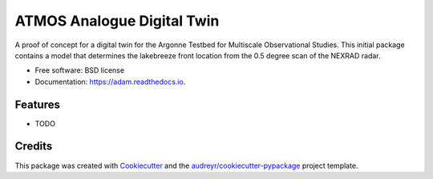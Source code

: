 ===========================
ATMOS Analogue Digital Twin
===========================


.. image:: https://img.shields.io/pypi/v/adam.svg
        :target: https://pypi.python.org/pypi/adam

.. image:: https://readthedocs.org/projects/adam/badge/?version=latest
        :target: https://adam.readthedocs.io/en/latest/?version=latest
        :alt: Documentation Status


.. image:: https://pyup.io/repos/github/rcjackson/adam/shield.svg
     :target: https://pyup.io/repos/github/rcjackson/adam/
     :alt: Updates



A proof of concept for a digital twin for the Argonne Testbed for Multiscale Observational Studies. This initial package contains a model that determines the lakebreeze front location from the 0.5 degree scan of the NEXRAD radar.


* Free software: BSD license
* Documentation: https://adam.readthedocs.io.


Features
--------

* TODO

Credits
-------

This package was created with Cookiecutter_ and the `audreyr/cookiecutter-pypackage`_ project template.

.. _Cookiecutter: https://github.com/audreyr/cookiecutter
.. _`audreyr/cookiecutter-pypackage`: https://github.com/audreyr/cookiecutter-pypackage
